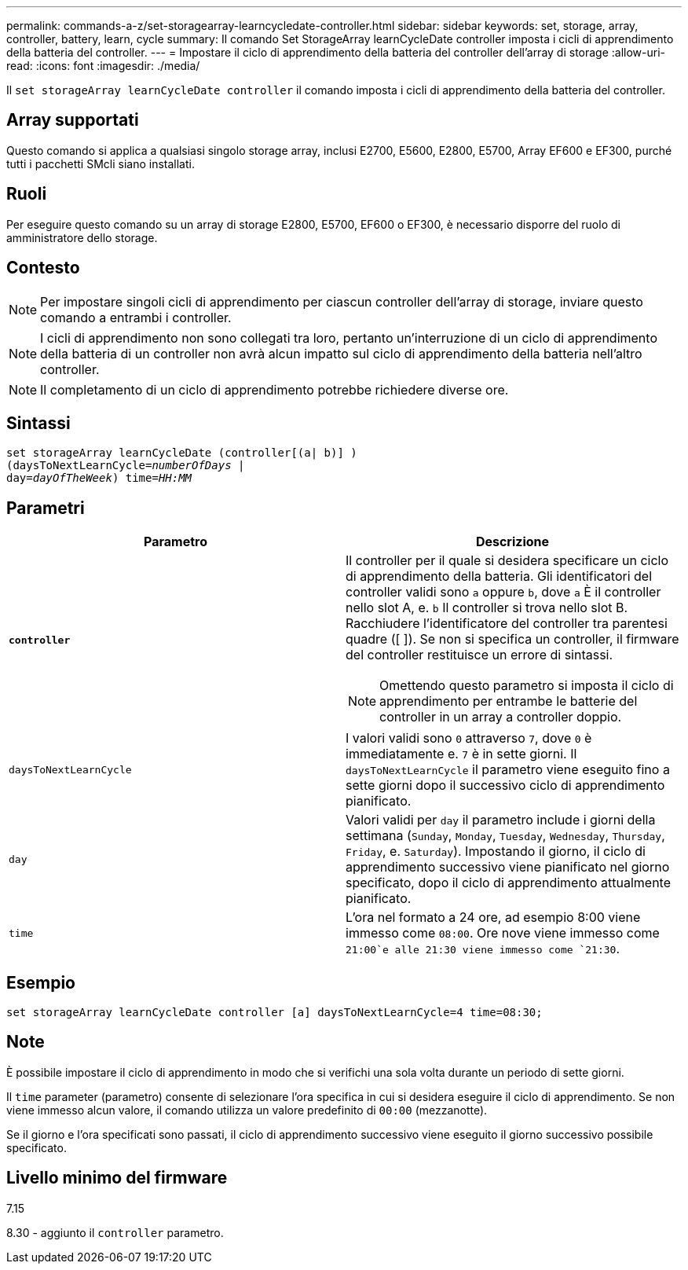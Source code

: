 ---
permalink: commands-a-z/set-storagearray-learncycledate-controller.html 
sidebar: sidebar 
keywords: set, storage, array, controller, battery, learn, cycle 
summary: Il comando Set StorageArray learnCycleDate controller imposta i cicli di apprendimento della batteria del controller. 
---
= Impostare il ciclo di apprendimento della batteria del controller dell'array di storage
:allow-uri-read: 
:icons: font
:imagesdir: ./media/


[role="lead"]
Il `set storageArray learnCycleDate controller` il comando imposta i cicli di apprendimento della batteria del controller.



== Array supportati

Questo comando si applica a qualsiasi singolo storage array, inclusi E2700, E5600, E2800, E5700, Array EF600 e EF300, purché tutti i pacchetti SMcli siano installati.



== Ruoli

Per eseguire questo comando su un array di storage E2800, E5700, EF600 o EF300, è necessario disporre del ruolo di amministratore dello storage.



== Contesto

[NOTE]
====
Per impostare singoli cicli di apprendimento per ciascun controller dell'array di storage, inviare questo comando a entrambi i controller.

====
[NOTE]
====
I cicli di apprendimento non sono collegati tra loro, pertanto un'interruzione di un ciclo di apprendimento della batteria di un controller non avrà alcun impatto sul ciclo di apprendimento della batteria nell'altro controller.

====
[NOTE]
====
Il completamento di un ciclo di apprendimento potrebbe richiedere diverse ore.

====


== Sintassi

[listing, subs="+macros"]
----
set storageArray learnCycleDate (controller[(a| b)] )
pass:quotes[(daysToNextLearnCycle=_numberOfDays_ |
day=_dayOfTheWeek_)] pass:quotes[time=_HH:MM_]
----


== Parametri

[cols="2*"]
|===
| Parametro | Descrizione 


 a| 
`*controller*`
 a| 
Il controller per il quale si desidera specificare un ciclo di apprendimento della batteria. Gli identificatori del controller validi sono `a` oppure `b`, dove `a` È il controller nello slot A, e. `b` Il controller si trova nello slot B. Racchiudere l'identificatore del controller tra parentesi quadre ([ ]). Se non si specifica un controller, il firmware del controller restituisce un errore di sintassi.

[NOTE]
====
Omettendo questo parametro si imposta il ciclo di apprendimento per entrambe le batterie del controller in un array a controller doppio.

====


 a| 
`daysToNextLearnCycle`
 a| 
I valori validi sono `0` attraverso `7`, dove `0` è immediatamente e. `7` è in sette giorni. Il `daysToNextLearnCycle` il parametro viene eseguito fino a sette giorni dopo il successivo ciclo di apprendimento pianificato.



 a| 
`day`
 a| 
Valori validi per `day` il parametro include i giorni della settimana (`Sunday`, `Monday`, `Tuesday`, `Wednesday`, `Thursday`, `Friday`, e. `Saturday`). Impostando il giorno, il ciclo di apprendimento successivo viene pianificato nel giorno specificato, dopo il ciclo di apprendimento attualmente pianificato.



 a| 
`time`
 a| 
L'ora nel formato a 24 ore, ad esempio 8:00 viene immesso come `08:00`. Ore nove viene immesso come `21:00`e alle 21:30 viene immesso come `21:30`.

|===


== Esempio

[listing]
----
set storageArray learnCycleDate controller [a] daysToNextLearnCycle=4 time=08:30;
----


== Note

È possibile impostare il ciclo di apprendimento in modo che si verifichi una sola volta durante un periodo di sette giorni.

Il `time` parameter (parametro) consente di selezionare l'ora specifica in cui si desidera eseguire il ciclo di apprendimento. Se non viene immesso alcun valore, il comando utilizza un valore predefinito di `00:00` (mezzanotte).

Se il giorno e l'ora specificati sono passati, il ciclo di apprendimento successivo viene eseguito il giorno successivo possibile specificato.



== Livello minimo del firmware

7.15

8.30 - aggiunto il `controller` parametro.
